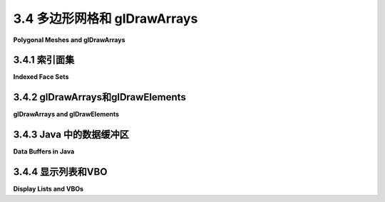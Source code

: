.. _c3.4:

3.4 多边形网格和 glDrawArrays
============================

**Polygonal Meshes and glDrawArrays**

.. tab:: 中文

    我们只用OpenGL绘制了非常简单的形状。在这一部分中，我们将探讨如何以OpenGL渲染为方便的方式来表示更复杂的形状，并介绍一种新的、更高效的绘制OpenGL基元的方法。

    OpenGL只能直接渲染点、线和多边形。（事实上，在现代OpenGL中，使用的唯一多边形是三角形。） **多面体** ，多边形的三维模拟，可以被精确地表示，因为多面体的面是多边形。另一方面，如果只有多边形可用，那么曲面，比如球面的表面，只能被近似。一个多面体可以被表示，或者一个曲面可以被近似，作为 **多边形网格** ，即一组沿其边连接的多边形。如果多边形很小，这个近似看起来就像是一个曲面。（我们将在[下一章节](../../c4/index.md)中看到，如何使用光照效果使多边形网格更像曲面，而不像多面体。）

    因此，我们的问题是如何表示一组多边形——通常是一组三角形。我们首先定义一种方便的方式来将这样的一组多边形表示为一个数据结构。

.. tab:: 英文

    We have drawn only very simple shapes with OpenGL. In this section, we look at how more complex shapes can be represented in a way that is convenient for rendering in OpenGL, and we introduce a new, more efficient way to draw OpenGL primitives.

    OpenGL can only directly render points, lines, and polygons. (In fact, in modern OpenGL, the only polygons that are used are triangles.) A **polyhedron**, the 3D analog of a polygon, can be represented exactly, since a polyhedron has faces that are polygons. On the other hand, if only polygons are available, then a curved surface, such as the surface of a sphere, can only be approximated. A polyhedron can be represented, or a curved surface can be approximated, as a **polygonal mesh**, that is, a set of polygons that are connected along their edges. If the polygons are small, the approximation can look like a curved surface. (We will see in the [next chapter](../c4/index.md) how lighting effects can be used to make a polygonal mesh look more like a curved surface and less like a polyhedron.)

    So, our problem is to represent a set of polygons—most often a set of triangles. We start by defining a convenient way to represent such a set as a data structure.

.. _c3.4.1:

3.4.1 索引面集
--------------------

**Indexed Face Sets**

.. tab:: 中文

    多边形网格中的多边形也被称为 "面"（如多面体的面），表示多边形网格的主要手段之一是 **索引面集** 或IFS。

    IFS 的数据包括出现在网格中的所有顶点的列表，给出每个顶点的坐标。然后，可以通过指定其索引或位置在列表中的整数来标识顶点。例如，考虑这个 "房子"，一个有10个顶点和9个面的多面体：

    ```text
    Vertex #0.  (2, -1, 2)
    Vertex #1.  (2, -1, -2)
    Vertex #2.  (2, 1, -2)
    Vertex #3.  (2, 1, 2)
    Vertex #4.  (1.5, 1.5, 0)
    Vertex #5.  (-1.5, 1.5, 0)
    Vertex #6.  (-2, -1, 2)
    Vertex #7.  (-2, 1, 2)
    Vertex #8.  (-2, 1, -2)
    Vertex #9.  (-2, -1, -2)
    ```

    顶点的顺序是完全任意的。目的只是为了让每个顶点能够通过一个整数进行标识。

    要描述网格的一个多边形面，我们只需列出其顶点，按照多边形周围的顺序。对于一个 IFS，我们可以通过给出其在列表中的索引来指定一个顶点。例如，我们可以说一个金字塔的三角形面之一是由顶点 #3、顶点 #2 和顶点 #4 组成的多边形。因此，我们可以通过给出每个面的顶点索引列表来完整地描述网格的数据。这是房子的面数据。请记住，括号中的数字是顶点列表中的索引：

    ```text
    Face #0:  (0, 1, 2, 3)
    Face #1:  (3, 2, 4)
    Face #2:  (7, 3, 4, 5)
    Face #3:  (2, 8, 5, 4)
    Face #4:  (5, 8, 7)
    Face #5:  (0, 3, 7, 6)
    Face #6:  (0, 6, 9, 1)
    Face #7:  (2, 1, 9, 8)
    Face #8:  (6, 7, 8, 9)
    ```

    同样，面被列出的顺序是任意的。对于一个面的顶点如何被列出，也有一定的自由度。你可以从任意顶点开始。一旦选择了一个起始顶点，就有两种可能的顺序，对应于你可以沿着多边形的周长以两种可能的方向前进。例如，以顶点 0 开始，列表中的第一个面可以被指定为 (0,1,2,3) 或 (0,3,2,1) 中的任何一个。然而，在这种情况下，第一种可能性是正确的，原因如下。一个三维空间中的多边形可以从两个方向观察；我们可以把它想象成有着两个面，朝向相反。事实证明，通常方便的做法是认为其中一个面是多边形的 "前面"，另一个是 "后面"。对于像房子这样的多面体，前面是朝向多面体外部的那一面。通常的规则是，当查看多边形的前面时，应以逆时针顺序列出多边形的顶点。当查看背面时，顶点将以顺时针顺序列出。这是OpenGL使用的默认规则。

    顶点和面数据的索引面集可以表示为一对二维数组。对于房子，在Java版本中，我们可以使用

    ```c
    double[][] vertexList =
            {  {2,-1,2}, {2,-1,-2}, {2,1,-2}, {2,1,2}, {1.5,1.5,0},
                {-1.5,1.5,0}, {-2,-1,2}, {-2,1,2}, {-2,1,-2}, {-2,-1,-2}  };
            
    int[][] faceList =
            {  {0,1,2,3}, {3,2,4}, {7,3,4,5}, {2,8,5,4}, {5,8,7},
                {0,3,7,6}, {0,6,9,1}, {2,1,9,8}, {6,7,8,9}  };
    ```

    在大多数情况下，IFS 还会有额外的数据。例如，如果我们想要给多面体的面着色，每个面用不同的颜色，那么我们可以添加另一个数组 *faceColors* 来保存颜色数据。*faceColors* 的每个元素将是一个包含三个取值范围为 0.0 到 1.0 的双精度值的数组，给出了一个面的 RGB 颜色分量。有了这个设置，我们可以使用以下代码使用Java和JOGL来绘制多面体：

    ```c
    for (int i = 0; i < faceList.length; i++) {
        gl2.glColor3dv( faceColors[i], 0 );  // 设置第i个面的颜色。
        gl2.glBegin(GL2.GL_TRIANGLE_FAN);
        for (int j = 0; j < faceList[i].length; j++) {
            int vertexNum = faceList[i][j];  // 面i的顶点j的索引。
            double[] vertexCoords = vertexList[vertexNum];  // 顶点本身。
            gl2.glVertex3dv( vertexCoords, 0

    ----

    有其他存储 IFS 数据的方法。例如，在 C 中，二维数组更加麻烦，我们可能会使用一维数组来存储数据。在这种情况下，我们将把所有的顶点坐标存储在一个单独的数组中。顶点数组的长度将是顶点数的三倍，顶点号为 N 的数据将从数组中的索引 3*N 开始。对于面列表，我们必须处理不是所有的面都有相同数量的顶点这一事实。一个常见的解决方案是在每个面的数据之后在数组中添加一个 -1。在 C 中，由于无法确定数组的长度，我们还需要变量来存储顶点数和面数。使用这种表示，房子的数据如下：

    ```c
    int vertexCount = 10;  // 顶点数。
    double vertexData[] =
            {  2,-1,2, 2,-1,-2, 2,1,-2, 2,1,2, 1.5,1.5,0,
                    -1.5,1.5,0, -2,-1,2, -2,1,2, -2,1,-2, -2,-1,-2  };

    int faceCount = 9;  // 面数。       
    int[][] faceData =
            {  0,1,2,3,-1, 3,2,4,-1, 7,3,4,5,-1, 2,8,5,4,-1, 5,8,7,-1,
                0,3,7,6,-1, 0,6,9,1,-1, 2,1,9,8,-1, 6,7,8,9,-1  };
    ```

    在添加了一个 faceColors 数组来保存面的颜色数据后，我们可以使用以下 C 代码来绘制房子：

    ```c
    int i,j;
    j = 0; // faceData 数组的索引
    for (i = 0; i < faceCount; i++) {
        glColor3dv( &faceColors[ i*3 ] );  // 设置第i个面的颜色。
        glBegin(GL_TRIANGLE_FAN);
        while ( faceData[j] != -1) { // 为第i个面生成顶点。
            int vertexNum = faceData[j]; // 在 vertexData 数组中的顶点编号。
            glVertex3dv( &vertexData[ vertexNum*3 ] );
            j++;
        }
        j++;  // 将 j 递增到结束此面数据的 -1 的位置。
        glEnd();
    }
    ```

    请注意使用了 C 的地址操作符 &。例如，&faceColors[i*3] 是 faceColors 数组中第 i*3 个元素的指针。这个元素是面编号为 i 的三个颜色分量值中的第一个。这与 C 中 glColor3dv 的参数类型匹配，因为参数是指针类型。

    ----

    我们可以很容易地绘制多面体的边而不是面，只需在绘制代码中使用 GL_LINE_LOOP 而不是 GL_TRIANGLE_FAN（并且可能省略颜色更改）。如果我们想要同时绘制面和边，就会遇到一个有趣的问题。这可能是一个很好的效果，但我们会在深度测试中遇到一个问题：沿着边缘的像素与面上的像素处于相同的深度。如 [3.1.4小节](./s1.md#314--深度测试) 所讨论的，深度测试无法很好地处理这种情况。然而，OpenGL 有一个解决方案：一个称为 "多边形偏移" 的特性。这个特性可以调整多边形在裁剪坐标中的深度，以避免两个对象的深度完全相同。要应用多边形偏移，您需要通过调用以下方法来设置偏移量的数量：

    ```c
    glPolygonOffset(1,1);
    ```

    第二个参数给出了偏移量的数量，单位由第一个参数确定。第一个参数的含义有些模糊；在所有情况下，值为 1 似乎都有效。您还需要在绘制面时启用 *GL_POLYGON_OFFSET_FILL* 功能。流程的大纲如下：

    ```c
    glPolygonOffset(1,1);
    glEnable( GL_POLYGON_OFFSET_FILL );
    .
    .   // 绘制面。
    .
    glDisable( GL_POLYGON_OFFSET_FILL );
    .
    .   // 绘制边。
    .
    ```

    有一个示例程序可以绘制房子和其他一些多面体。它使用的绘制代码与我们在这里看到的非常相似，包括多边形偏移。该程序还是使用相机和轨迹球 API 的示例，这个 API 在 [3.3.5小节](./s3.md#335-相机抽象) 中有所讨论，因此用户可以通过鼠标拖动多面体来旋转它。该程序具有菜单，允许用户打开和关闭边缘和面的渲染，以及一些其他选项。该程序的Java版本是 [jogl/IFSPolyhedronViewer.java](../../../en/source/jogl/IFSPolyhedronViewer.java)，C 版本是 [glut/ifs-polyhedron-viewer.c](../../../en/source/glut/ifs-polyhedron-viewer.c)。在 C 版本中，要访问菜单，请右键单击显示区域。多面体的数据是在 [jogl/Polyhedron.java](../../../en/source/jogl/Polyhedron.java) 和 [glut/polyhedron.c](../../../en/source/glut/polyhedron.c) 中创建的。以下是程序的实时演示版本供您尝试：

    <iframe src="../../../en/demos/c3/IFS-polyhedron-viewer.html" width="650" height="375"></iframe>

.. tab:: 英文

    The polygons in a polygonal mesh are also referred to as "faces" (as in the faces of a polyhedron), and one of the primary means for representing a polygonal mesh is as an **indexed face set**, or IFS.

    The data for an IFS includes a list of all the vertices that appear in the mesh, giving the coordinates of each vertex. A vertex can then be identified by an integer that specifies its index, or position, in the list. As an example, consider this "house," a polyhedron with 10 vertices and 9 faces:

    ![123](../../en/c3/houseIFS.png)

    The vertex list for this polyhedron has the form

    ```text
    Vertex #0.  (2, -1, 2)
    Vertex #1.  (2, -1, -2)
    Vertex #2.  (2, 1, -2)
    Vertex #3.  (2, 1, 2)
    Vertex #4.  (1.5, 1.5, 0)
    Vertex #5.  (-1.5, 1.5, 0)
    Vertex #6.  (-2, -1, 2)
    Vertex #7.  (-2, 1, 2)
    Vertex #8.  (-2, 1, -2)
    Vertex #9.  (-2, -1, -2)
    ```

    The order of the vertices is completely arbitrary. The purpose is simply to allow each vertex to be identified by an integer.

    To describe one of the polygonal faces of a mesh, we just have to list its vertices, in order going around the polygon. For an IFS, we can specify a vertex by giving its index in the list. For example, we can say that one of the triangular faces of the pyramid is the polygon formed by vertex #3, vertex #2, and vertex #4. So, we can complete our data for the mesh by giving a list of vertex indices for each face. Here is the face data for the house. Remember that the numbers in parentheses are indices into the vertex list:

    ```text
    Face #0:  (0, 1, 2, 3)
    Face #1:  (3, 2, 4)
    Face #2:  (7, 3, 4, 5)
    Face #3:  (2, 8, 5, 4)
    Face #4:  (5, 8, 7)
    Face #5:  (0, 3, 7, 6)
    Face #6:  (0, 6, 9, 1)
    Face #7:  (2, 1, 9, 8)
    Face #8:  (6, 7, 8, 9)
    ```

    Again, the order in which the faces are listed in arbitrary. There is also some freedom in how the vertices for a face are listed. You can start with any vertex. Once you've picked a starting vertex, there are two possible orderings, corresponding to the two possible directions in which you can go around the circumference of the polygon. For example, starting with vertex 0, the first face in the list could be specified either as (0,1,2,3) or as (0,3,2,1). However, the first possibility is the right one in this case, for the following reason. A polygon in 3D can be viewed from either side; we can think of it as having two faces, facing in opposite directions. It turns out that it is often convenient to consider one of those faces to be the "front face" of the polygon and one to be the "back face." For a polyhedron like the house, the front face is the one that faces the outside of the polyhedron. The usual rule is that the vertices of a polygon should be listed in counterclockwise order when looking at the front face of the polygon. When looking at the back face, the vertices will be listed in clockwise order. This is the default rule used by OpenGL.

    ![123](../../en/c3/houseIFS.png)

    The vertex and face data for an indexed face set can be represented as a pair of two-dimensional arrays. For the house, in a version for Java, we could use

    ```c
    double[][] vertexList =
            {  {2,-1,2}, {2,-1,-2}, {2,1,-2}, {2,1,2}, {1.5,1.5,0},
                {-1.5,1.5,0}, {-2,-1,2}, {-2,1,2}, {-2,1,-2}, {-2,-1,-2}  };
            
    int[][] faceList =
            {  {0,1,2,3}, {3,2,4}, {7,3,4,5}, {2,8,5,4}, {5,8,7},
                {0,3,7,6}, {0,6,9,1}, {2,1,9,8}, {6,7,8,9}  };
    ```

    In most cases, there will be additional data for the IFS. For example, if we want to color the faces of the polyhedron, with a different color for each face, then we could add another array, *faceColors*, to hold the color data. Each element of *faceColors* would be an array of three double values in the range 0.0 to 1.0, giving the RGB color components for one of the faces. With this setup, we could use the following code to draw the polyhedron, using Java and JOGL:

    ```c
    for (int i = 0; i < faceList.length; i++) {
        gl2.glColor3dv( faceColors[i], 0 );  // Set color for face number i.
        gl2.glBegin(GL2.GL_TRIANGLE_FAN);
        for (int j = 0; j < faceList[i].length; j++) {
            int vertexNum = faceList[i][j];  // Index for vertex j of face i.
            double[] vertexCoords = vertexList[vertexNum];  // The vertex itself.
            gl2.glVertex3dv( vertexCoords, 0 );
        }
        gl2.glEnd();
    }
    ```

    Note that every vertex index is used three or four times in the face data. With the IFS representation, a vertex is represented in the face list by a single integer. This representation uses less memory space than the alternative, which would be to write out the vertex in full each time it occurs in the face data. For the house example, the IFS representation uses 64 numbers to represent the vertices and faces of the polygonal mesh, as opposed to 102 numbers for the alternative representation.

    Indexed face sets have another advantage. Suppose that we want to modify the shape of the polygon mesh by moving its vertices. We might do this in each frame of an animation, as a way of "morphing" the shape from one form to another. Since only the positions of the vertices are changing, and not the way that they are connected together, it will only be necessary to update the 30 numbers in the vertex list. The values in the face list will remain unchanged.

    ----

    There are other ways to store the data for an IFS. In C, for example, where two-dimensional arrays are more problematic, we might use one dimensional arrays for the data. In that case, we would store all the vertex coordinates in a single array. The length of the vertex array would be three times the number of vertices, and the data for vertex number N will begin at index 3*N in the array. For the face list, we have to deal with the fact that not all faces have the same number of vertices. A common solution is to add a -1 to the array after the data for each face. In C, where it is not possible to determine the length of an array, we also need variables to store the number of vertices and the number of faces. Using this representation, the data for the house becomes:

    ```c
    int vertexCount = 10;  // Number of vertices.
    double vertexData[] =
            {  2,-1,2, 2,-1,-2, 2,1,-2, 2,1,2, 1.5,1.5,0,
                    -1.5,1.5,0, -2,-1,2, -2,1,2, -2,1,-2, -2,-1,-2  };

    int faceCount = 9;  // Number of faces.       
    int[][] faceData =
            {  0,1,2,3,-1, 3,2,4,-1, 7,3,4,5,-1, 2,8,5,4,-1, 5,8,7,-1,
                0,3,7,6,-1, 0,6,9,1,-1, 2,1,9,8,-1, 6,7,8,9,-1  };
    ```

    After adding a faceColors array to hold color data for the faces, we can use the following C code to draw the house:

    ```c
    int i,j;
    j = 0; // index into the faceData array
    for (i = 0; i < faceCount; i++) {
        glColor3dv( &faceColors[ i*3 ] );  // Color for face number i.
        glBegin(GL_TRIANGLE_FAN);
        while ( faceData[j] != -1) { // Generate vertices for face number i.
            int vertexNum = faceData[j]; // Vertex number in vertexData array.
            glVertex3dv( &vertexData[ vertexNum*3 ] );
            j++;
        }
        j++;  // increment j past the -1 that ended the data for this face.
        glEnd();
    }
    ```

    Note the use of the C address operator, &. For example, &faceColors[i*3] is a pointer to element number i*3 in the faceColors array. That element is the first of the three color component values for face number i. This matches the parameter type for glColor3dv in C, since the parameter is a pointer type.

    ----

    We could easily draw the edges of the polyhedron instead of the faces simply by using GL_LINE_LOOP instead of GL_TRIANGLE_FAN in the drawing code (and probably leaving out the color changes). An interesting issue comes up if we want to draw both the faces and the edges. This can be a nice effect, but we run into a problem with the depth test: Pixels along the edges lie at the same depth as pixels on the faces. As discussed in [Subsection 3.1.4](./s1.md#314--深度测试), the depth test cannot handle this situation well. However, OpenGL has a solution: a feature called "polygon offset." This feature can adjust the depth, in clip coordinates, of a polygon, in order to avoid having two objects exactly at the same depth. To apply polygon offset, you need to set the amount of offset by calling

    ```c
    glPolygonOffset(1,1);
    ```

    The second parameter gives the amount of offset, in units determined by the first parameter. The meaning of the first parameter is somewhat obscure; a value of 1 seems to work in all cases. You also have to enable the *GL_POLYGON_OFFSET_FILL* feature while drawing the faces. An outline for the procedure is

    ```c
    glPolygonOffset(1,1);
    glEnable( GL_POLYGON_OFFSET_FILL );
    .
    .   // Draw the faces.
    .
    glDisable( GL_POLYGON_OFFSET_FILL );
    .
    .   // Draw the edges.
    .
    ```

    There is a sample program that can draw the house and a number of other polyhedra. It uses drawing code very similar to what we have looked at here, including polygon offset. The program is also an example of using the camera and trackball API that was discussed in [Subsection 3.3.5](./s3.md#335-相机抽象), so that the user can rotate a polyhedron by dragging it with the mouse. The program has menus that allow the user to turn rendering of edges and faces on and off, plus some other options. The Java version of the program is [jogl/IFSPolyhedronViewer.java](../../../en/source/jogl/IFSPolyhedronViewer.java), and the C version is [glut/ifs-polyhedron-viewer.c](../../../en/source/glut/ifs-polyhedron-viewer.c). To get at the menu in the C version, right-click on the display. The data for the polyhedra are created in [jogl/Polyhedron.java](../../../en/source/jogl/Polyhedron.java) and [glut/polyhedron.c](../../../en/source/glut/polyhedron.c). And here is a live demo version of the program for you to try:

    <iframe src="../../../en/demos/c3/IFS-polyhedron-viewer.html" width="650" height="375"></iframe>

.. _c3.4.2:

3.4.2 glDrawArrays和glDrawElements
------------------------------------

**glDrawArrays and glDrawElements**

.. tab:: 中文

    到目前为止，我们所见到的所有 OpenGL 命令都是原始 OpenGL 1.0 的一部分。OpenGL 1.1 添加了一些功能以提高性能。关于原始 OpenGL 的一个抱怨是绘制基元所需的函数调用太多，使用诸如 *glBegin/glEnd* 与 *glVertex2d* 和 *glColor3fv* 这样的函数来绘制基元。为了解决这个问题，OpenGL 1.1 引入了函数 glDrawArrays 和 glDrawElements。这些函数在现代 OpenGL 中仍在使用，包括 WebGL。我们首先来看看 glDrawArrays。C 版本和 Java 版本的 API 之间存在一些差异。我们先考虑 C 版本，接下来会处理 Java 版本所需的更改。

    使用 glDrawArrays，绘制一个基元所需的所有数据，包括顶点坐标、颜色和其他顶点属性，可以打包到数组中。一旦完成，就可以通过单个调用 glDrawArrays 来绘制基元。请记住，一个基元，比如 *GL_LINE_LOOP* 或 *GL_TRIANGLES*，可能包含大量顶点，因此减少函数调用的数量是相当可观的。

    要使用 glDrawArrays，必须将一个基元的所有顶点坐标存储在一个单一的一维数组中。您可以使用 int、float 或 double 数组，并且每个顶点可以有 2、3 或 4 个坐标。数组中的数据与您会将其作为参数传递给诸如 glVertex3f 的函数的相同数字相同。您需要调用以下方法告诉 OpenGL 在哪里找到数据：

    ```c
    void glVertexPointer(int size, int type, int stride, void* array)
    ```

    *size* 参数是每个顶点的坐标数。（您必须为每个顶点提供相同数量的坐标。）类型是一个常数，告诉数组中每个数字的数据类型。可能的值有 GL_FLOAT、GL_INT 和 GL_DOUBLE。这里提供的常数必须与数组中数字的数据类型相匹配。stride 通常是 0，意味着数据值存储在数组中连续的位置；如果情况不是这样，则 *stride* 给出了一个顶点的数据与下一个顶点的数据之间的距离（以 **字节** 为单位）。（这样可以让您在同一个数组中存储顶点坐标以及其他数据。）最后一个参数是包含数据的数组。它被列为类型为 "void*" 的数据，这是一个指向任何类型数据的指针的 C 数据类型。（回想一下，C 中的数组变量是指针的一种，因此您可以将数组变量作为第四个参数直接传递。）例如，假设我们想在 xy 平面上绘制一个正方形。我们可以这样设置顶点数组：

    ```c
    float coords[8] = { -0.5,-0.5, 0.5,-0.5, 0.5,0.5, -0.5,0.5 };

    glVertexPointer( 2, GL_FLOAT, 0, coords );
    ```

    除了设置顶点坐标的位置之外，您还需要通过调用以下方法启用数组的使用：

    ```c
    glEnableClientState(GL_VERTEX_ARRAY);
    ```

    除非启用了该状态，否则 OpenGL 将忽略顶点指针。您可以使用 glDisableClientState 来禁用顶点数组的使用。最后，为了实际绘制基元，您将调用以下函数：

    ```c
    void glDrawArrays( int primitiveType, int firstVertex, int vertexCount)
    ```

    此函数调用对应于一次 *glBegin/glEnd* 的使用。*primitiveType* 告诉正在绘制的是哪种基元类型，例如 *GL_QUADS* 或 *GL_TRIANGLE_STRIP*。可以使用与 glBegin 相同的十种基元类型之一。firstVertex 参数是要用于绘制基元的第一个顶点的编号。注意，位置以顶点编号表示；相应的数组索引将是顶点编号乘以每个顶点的坐标数，这是在调用 glVertexPointer 时设置的。vertexCount 参数是要使用的顶点数，就像调用 glVertex* 一样。通常，firstVertex 将为零，vertexCount 将为数组中顶点的总数。我们示例中绘制正方形的命令如下：

    ```c
    glDrawArrays( GL_TRIANGLE_FAN, 0, 4 );
    ```

    通常，除了顶点坐标之外，每个顶点可能还有其他数据关联。例如，您可能想为每个顶点指定不同的颜色。顶点的颜色可以放入另一个数组中。您必须通过调用以下方法指定数据的位置：

    ```c
    void glColorPointer(int size, int type, int stride, void* array)
    ```

    它的工作原理与 *gVertexPointer* 相同。您需要通过调用以下方法启用颜色数组：

    ```c
    glEnableClientState(GL_COLOR_ARRAY);
    ```

    使用此设置，当您调用 glDrawArrays 时，OpenGL 将从颜色数组中同时获取每个顶点的颜色和顶点坐标。稍后，我们将遇到除坐标和颜色之外的其他类型的顶点数据，处理方式基本相同。

    让我们将这些内容整合起来，以绘制标准的 OpenGL 红/绿/蓝三角形，我们在 [3.1.2小节](./s1.md#312--opengl颜色) 中使用 *glBegin/glEnd* 绘制过。由于三角形的顶点具有不同的颜色，我们将使用一个颜色数组以及顶点数组。

    ```c
    float coords[6] = { -0.9,-0.9,  0.9,-0.9,  0,0.7 }; // 每个顶点两个坐标。
    float colors[9] = { 1,0,0,  0,1,0,  1,0,0 };  // 每个顶点三个 RGB 值。

    glVertexPointer( 2, GL_FLOAT, 0, coords );  // 设置数据类型和位置。
    glColorPointer( 3, GL_FLOAT, 0, colors );

    glEnableClientState( GL_VERTEX_ARRAY );  // 启用数组使用。
    glEnableClientState( GL_COLOR_ARRAY );

    glDrawArrays( GL_TRIANGLES, 0, 3 ); // 使用 3 个顶点，从顶点 0 开始。
    ```

    实际上，并不是所有的代码都必须位于同一个位置。实际进行绘制的函数 *glDrawArrays* 必须位于绘制图像的显示例程中。其余的部分可以放在显示例程中，但也可以在初始化例程中完成，例如。

    ----

    函数 glDrawElements 类似于 *glDrawArrays*，但设计用于与索引面集类似的格式的数据。使用 *glDrawArrays*，OpenGL 按顺序从启用的数组中提取数据，先是顶点 0，然后是顶点 1，然后是顶点 2，依此类推。而使用 glDrawElements，您提供了一个顶点编号列表。OpenGL 将遍历顶点编号列表，从数组中获取指定顶点的数据。与索引面集一样，这样做的优点在于可以多次重用同一顶点。

    要使用 glDrawElements 绘制一个基元，您需要一个数组来存储顶点编号。数组中的数字可以是 8、16 或 32 位整数。（它们应该是无符号整数，但常规正整数的数组也可以工作。）您还需要数组来存储顶点坐标和其他顶点数据，并且必须以与 *glDrawArrays* 相同的方式启用这些数组，使用诸如 *glVertexArray* 和 *glEnableClientState* 之类的函数。要实际绘制基元，调用以下函数：

    ```c
    void glDrawElements( int primitiveType, vertexCount, dataType, void *array)
    ```

    这里，*primitiveType* 是十种基元类型之一，如 *GL_LINES*，*vertexCount* 是要绘制的顶点数，*dataType* 指定数组中的数据类型，array 是保存顶点编号列表的数组。*dataType* 必须作为常量 *GL_UNSIGNED_BYTE*、*GL_UNSIGNED_SHORT* 或 *GL_UNSIGNED_INT* 之一给出，以分别指定 8、16 或 32 位整数。

    例如，我们可以绘制一个立方体。我们可以将立方体的所有六个面作为一个 *GL_QUADS* 类型的基元绘制。我们需要将顶点坐标存储在一个数组中，并将面的顶点编号存储在另一个数组中。我还将使用一个颜色数组来存储顶点颜色。顶点颜色将被插值到面上的像素上，就像红/绿/蓝三角形一样。以下代码可以用来绘制立方体。再次说明，这些代码不一定要在程序的同一部分：

    ```c
    float vertexCoords[24] = {  // 立方体顶点的坐标。
            1,1,1,   1,1,-1,   1,-1,-1,   1,-1,1,
            -1,1,1,  -1,1,-1,  -1,-1,-1,  -1,-1,1  };
            
    float vertexColors[24] = {  // 每个顶点的 RGB 颜色值
            1,1,1,   1,0,0,   1,1,0,   0,1,0,
            0,0,1,   1,0,1,   0,0,0,   0,1,1  };
            
    int elementArray[24] = {  // 六个面的顶点编号。
            0,1,2,3, 0,3,7,4, 0,4,5,1,
            6,2,1,5, 6,5,4,7, 6,7,3,2  };
            
    glVertexPointer( 3, GL_FLOAT, 0, vertexCoords );
    glColorPointer( 3, GL_FLOAT, 0, vertexColors );

    glEnableClientState( GL_VERTEX_ARRAY );
    glEnableClientState( GL_COLOR_ARRAY );

    glDrawElements( GL_QUADS, 24, GL_UNSIGNED_INT, elementArray );
    ```

    请注意，第二个参数是顶点的数量，而不是四边形的数量。

    示例程序 [glut/cubes-with-vertex-arrays.c](../../../en/source/glut/cubes-with-vertex-arrays.c) 使用此代码绘制了一个立方体。它使用 glDrawArrays 绘制了第二个立方体。Java 版本是 [jogl/CubesWithVertexArrays.java](../../../en/source/jogl/CubesWithVertexArrays.java)，但您需要在理解之前阅读下一小节。还有一个 JavaScript 版本，[glsim/cubes-with-vertex-arrays.html](../../../en/source/glsim/cubes-with-vertex-arrays.html)。

.. tab:: 英文

    All of the OpenGL commands that we have seen so far were part of the original OpenGL 1.0. OpenGL 1.1 added some features to increase performance. One complaint about the original OpenGL was the large number of function calls needed to draw a primitive using functions such as *glVertex2d* and *glColor3fv* with *glBegin/glEnd*. To address this issue, OpenGL 1.1 introduced the functions glDrawArrays and glDrawElements. These functions are still used in modern OpenGL, including WebGL. We will look at glDrawArrays first. There are some differences between the C and the Java versions of the API. We consider the C version first and will deal with the changes necessary for the Java version in the next subsection.

    When using glDrawArrays, all of the data that is needed to draw a primitive, including vertex coordinates, colors, and other vertex attributes, can be packed into arrays. Once that is done, the primitive can be drawn with a single call to glDrawArrays. Recall that a primitive such as a *GL_LINE_LOOP* or a *GL_TRIANGLES* can include a large number of vertices, so that the reduction in the number of function calls can be substantial.

    To use glDrawArrays, you must store all of the vertex coordinates for a primitive in a single one-dimensional array. You can use an array of int, float, or double, and you can have 2, 3, or 4 coordinates for each vertex. The data in the array are the same numbers that you would pass as parameters to a function such as glVertex3f, in the same order. You need to tell OpenGL where to find the data by calling

    ```c
    void glVertexPointer(int size, int type, int stride, void* array)
    ```

    The *size* parameter is the number of coordinates per vertex. (You have to provide the same number of coordinates for each vertex.) The type is a constant that tells the data type of each of the numbers in the array. The possible values are GL_FLOAT, GL_INT, and GL_DOUBLE. The constant that you provide here must match the data type of the numbers in the array. The stride is usually 0, meaning that the data values are stored in consecutive locations in the array; if that is not the case, then *stride* gives the distance **in bytes** between the location of the data for one vertex and location for the next vertex. (This would allow you to store other data, along with the vertex coordinates, in the same array.) The final parameter is the array that contains the data. It is listed as being of type "void*", which is a C data type for a pointer that can point to any type of data. (Recall that an array variable in C is a kind of pointer, so you can just pass an array variable as the fourth parameter.) For example, suppose that we want to draw a square in the xy-plane. We can set up the vertex array with

    ```c
    float coords[8] = { -0.5,-0.5, 0.5,-0.5, 0.5,0.5, -0.5,0.5 };

    glVertexPointer( 2, GL_FLOAT, 0, coords );
    ```

    In addition to setting the location of the vertex coordinates, you have to enable use of the array by calling

    ```c
    glEnableClientState(GL_VERTEX_ARRAY);
    ```

    OpenGL ignores the vertex pointer except when this state is enabled. You can use glDisableClientState to disable use of the vertex array. Finally, in order to actually draw the primitive, you would call the function

    ```c
    void glDrawArrays( int primitiveType, int firstVertex, int vertexCount)
    ```

    This function call corresponds to one use of *glBegin/glEnd*. The *primitiveType* tells which primitive type is being drawn, such as *GL_QUADS* or *GL_TRIANGLE_STRIP*. The same ten primitive types that can be used with glBegin can be used here. The parameter firstVertex is the number of the first vertex that is to be used for drawing the primitive. Note that the position is given in terms of vertex number; the corresponding array index would be the vertex number times the number of coordinates per vertex, which was set in the call to glVertexPointer. The vertexCount parameter is the number of vertices to be used, just as if glVertex* were called vertexCount times. Often, firstVertex will be zero, and vertexCount will be the total number of vertices in the array. The command for drawing the square in our example would be

    ```c
    glDrawArrays( GL_TRIANGLE_FAN, 0, 4 );
    ```

    Often there is other data associated with each vertex in addition to the vertex coordinates. For example, you might want to specify a different color for each vertex. The colors for the vertices can be put into another array. You have to specify the location of the data by calling

    ```c
    void glColorPointer(int size, int type, int stride, void* array)
    ```

    which works just like *gVertexPointer*. And you need to enable the color array by calling

    ```c
    glEnableClientState(GL_COLOR_ARRAY);
    ```

    With this setup, when you call glDrawArrays, OpenGL will pull a color from the color array for each vertex at the same time that it pulls the vertex coordinates from the vertex array. Later, we will encounter other kinds of vertex data besides coordinates and color that can be dealt with in much the same way.

    Let's put this together to draw the standard OpenGL red/green/blue triangle, which we drew using *glBegin/glEnd* in [Subsection 3.1.2](./s1.md#312--opengl颜色). Since the vertices of the triangle have different colors, we will use a color array in addition to the vertex array.

    ```c
    float coords[6] = { -0.9,-0.9,  0.9,-0.9,  0,0.7 }; // two coords per vertex.
    float colors[9] = { 1,0,0,  0,1,0,  1,0,0 };  // three RGB values per vertex.

    glVertexPointer( 2, GL_FLOAT, 0, coords );  // Set data type and location.
    glColorPointer( 3, GL_FLOAT, 0, colors );

    glEnableClientState( GL_VERTEX_ARRAY );  // Enable use of arrays.
    glEnableClientState( GL_COLOR_ARRAY );

    glDrawArrays( GL_TRIANGLES, 0, 3 ); // Use 3 vertices, starting with vertex 0.
    ```

    In practice, not all of this code has to be in the same place. The function that does the actual drawing, *glDrawArrays*, must be in the display routine that draws the image. The rest could be in the display routine, but could also be done, for example, in an initialization routine.

    ----

    The function glDrawElements is similar to *glDrawArrays*, but it is designed for use with data in a format similar to an indexed face set. With *glDrawArrays*, OpenGL pulls data from the enabled arrays in order, vertex 0, then vertex 1, then vertex 2, and so on. With glDrawElements, you provide a list of vertex numbers. OpenGL will go through the list of vertex numbers, pulling data for the specified vertices from the arrays. The advantage of this comes, as with indexed face sets, from the fact that the same vertex can be reused several times.

    To use glDrawElements to draw a primitive, you need an array to store the vertex numbers. The numbers in the array can be 8, 16, or 32 bit integers. (They are supposed to be unsigned integers, but arrays of regular positive integers will also work.) You also need arrays to store the vertex coordinates and other vertex data, and you must enable those arrays in the same way as for *glDrawArrays*, using functions such as *glVertexArray* and *glEnableClientState*. To actually draw the primitive, call the function

    ```c
    void glDrawElements( int primitiveType, vertexCount, dataType, void *array)
    ```

    Here, *primitiveType* is one of the ten primitive types such as *GL_LINES*, *vertexCount* is the number of vertices to be drawn, *dataType* specifies the type of data in the array, and array is the array that holds the list of vertex numbers. The *dataType* must be given as one of the constants *GL_UNSIGNED_BYTE*, *GL_UNSIGNED_SHORT*, or *GL_UNSIGNED_INT* to specify 8, 16, or 32 bit integers respectively.

    As an example, we can draw a cube. We can draw all six faces of the cube as one primitive of type *GL_QUADS*. We need the vertex coordinates in one array and the vertex numbers for the faces in another array. I will also use a color array for vertex colors. The vertex colors will be interpolated to pixels on the faces, just like the red/green/blue triangle. Here is code that could be used to draw the cube. Again, all this would not necessarily be in the same part of a program:

    ```c
    float vertexCoords[24] = {  // Coordinates for the vertices of a cube.
            1,1,1,   1,1,-1,   1,-1,-1,   1,-1,1,
            -1,1,1,  -1,1,-1,  -1,-1,-1,  -1,-1,1  };
            
    float vertexColors[24] = {  // An RGB color value for each vertex
            1,1,1,   1,0,0,   1,1,0,   0,1,0,
            0,0,1,   1,0,1,   0,0,0,   0,1,1  };
            
    int elementArray[24] = {  // Vertex numbers for the six faces.
            0,1,2,3, 0,3,7,4, 0,4,5,1,
            6,2,1,5, 6,5,4,7, 6,7,3,2  };
            
    glVertexPointer( 3, GL_FLOAT, 0, vertexCoords );
    glColorPointer( 3, GL_FLOAT, 0, vertexColors );

    glEnableClientState( GL_VERTEX_ARRAY );
    glEnableClientState( GL_COLOR_ARRAY );

    glDrawElements( GL_QUADS, 24, GL_UNSIGNED_INT, elementArray );
    ```

    Note that the second parameter is the number of vertices, not the number of quads.

    The sample program [glut/cubes-with-vertex-arrays.c](../../../en/source/glut/cubes-with-vertex-arrays.c) uses this code to draw a cube. It draws a second cube using glDrawArrays. The Java version is [jogl/CubesWithVertexArrays.java](../../../en/source/jogl/CubesWithVertexArrays.java), but you need to read the next subsection before you can understand it. There is also a JavaScript version, [glsim/cubes-with-vertex-arrays.html](../../../en/source/glsim/cubes-with-vertex-arrays.html).

.. _c3.4.3:

3.4.3 Java 中的数据缓冲区
---------------------------

**Data Buffers in Java**

.. tab:: 中文

    普通的 Java 数组不适合与 *glDrawElements* 和 *glDrawArrays* 一起使用，部分原因是它们存储数据的格式，部分原因是在 Java 数组与图形处理单元之间传输数据的低效性。这些问题通过使用 **直接 NIO 缓冲区** 来解决。这里的术语 "nio" 指的是包 java.nio，其中包含了用于输入/输出的类。在这种情况下，"缓冲区" 是 **java.nio.Buffer** 类或其子类之一（如 **FloatBuffer** 或 **IntBuffer**）的对象。最后，"直接" 意味着缓冲区被优化，以便在内存和 GPU 等其他设备之间直接传输数据。与数组类似，nio 缓冲区是相同类型的元素的编号序列。例如，**FloatBuffer** 包含类型为 float 的值的编号序列。除了 **boolean** 之外，Java 的所有原始数据类型都有 **Buffer** 的子类。

    在 JOGL 中，nio 缓冲区在多个使用数组的地方使用，就像在 C API 中使用数组一样。例如，JOGL 中的 **GL2** 类有以下 *glVertexPointer* 方法：

    ```java
    public void glVertexPointer(int size, int type, int stride, Buffer buffer)
    ```

    除了最后一个参数与 C 版本不同。缓冲区可以是 **FloatBuffer**、 **IntBuffer** 或 **DoubleBuffer** 类型。缓冲区的类型必须与方法中的 *type* 参数匹配。例如 *glColorPointer* 等函数工作方式相同，*glDrawElements* 采用以下形式

    ```java
    public void glDrawElements( int primitiveType, vertexCount, 
                                            dataType, Buffer buffer)
    ```

    其中缓冲区可以是 **IntBuffer** 、 **ShortBuffer** 或 **ByteBuffer** 类型，以匹配 *dataType* *UNSIGNED_INT*、*UNSIGNED_SHORT* 或 *UNSIGNED_BYTE*。

    类 **com.jogamp.common.nio.Buffers** 包含用于处理直接 nio 缓冲区的静态实用方法。最容易使用的方法是从 Java 数组创建缓冲区。例如，方法 Buffers.newDirectFloatBuffer(array) 将一个浮点数组作为其参数，并创建与数组长度相同且包含与数组相同数据的 **FloatBuffer**。这些方法用于在示例程序 [jogl/CubesWithVertexArrays.java](../../../en/source/jogl/CubesWithVertexArrays.java) 中创建缓冲区。例如，

    ```java
    float[] vertexCoords = {  // 立方体顶点的坐标。
                1,1,1,   1,1,-1,   1,-1,-1,   1,-1,1,
                -1,1,1,  -1,1,-1,  -1,-1,-1,  -1,-1,1  };
                
    int[] elementArray = {  // 六个面的顶点编号。
                0,1,2,3, 0,3,7,4, 0,4,5,1,
                6,2,1,5, 6,5,4,7, 6,7,3,2  };

    // 用于 glVertexPointer 和 glDrawElements 的缓冲区：            
    FloatBuffer vertexCoordBuffer = Buffers.newDirectFloatBuffer(vertexCoords);
    IntBuffer elementBuffer = Buffers.newDirectIntBuffer(elementArray);
    ```

    然后，在绘制立方体时可以使用这些缓冲区：

    ```java
    gl2.glVertexPointer( 3, GL2.GL_FLOAT, 0, vertexCoordBuffer );

    gl2.glDrawElements( GL2.GL_QUADS, 24, GL2.GL_UNSIGNED_INT, elementBuffer );
    ```

    还有像 *Buffers.newDirectFloatBuffer(n)* 这样的方法，它创建长度为 n 的 **FloatBuffer**。请记住，nio **Buffer**，就像数组一样，只是给定类型的元素的线性序列。实际上，就像对数组一样，可以通过其在序列中的索引或位置引用缓冲区中的项。假设 *buffer* 是类型为 **FloatBuffer** 的变量，i 是 **int**，x 是 **float**。那么

    ```java
    buffer.put(i,x);
    ```

    将 x 的值复制到缓冲区中编号为 i 的位置。类似地，*buffer.get(i)* 可以用于检索缓冲区中索引为 i 的值。这些方法使得可以以与数组类似的方式使用缓冲区。

.. tab:: 英文

    Ordinary Java arrays are not suitable for use with *glDrawElements* and *glDrawArrays*, partly because of the format in which data is stored in them and partly because of inefficiency in transfer of data between Java arrays and the Graphics Processing Unit. These problems are solved by using **direct nio buffers**. The term "nio" here refers to the package java.nio, which contains classes for input/output. A "buffer" in this case is an object of the class **java.nio.Buffer** or one of its subclasses, such as **FloatBuffer** or **IntBuffer**. Finally, "direct" means that the buffer is optimized for direct transfer of data between memory and other devices such as the GPU. Like an array, an nio buffer is a numbered sequence of elements, all of the same type. A **FloatBuffer**, for example, contains a numbered sequence of values of type float. There are subclasses of **Buffer** for all of Java's primitive data types except **boolean**.

    Nio buffers are used in JOGL in several places where arrays are used in the C API. For example, JOGL has the following *glVertexPointer* method in the **GL2** class:

    ```c
    public void glVertexPointer(int size, int type, int stride, Buffer buffer)
    ```

    Only the last parameter differs from the C version. The buffer can be of type **FloatBuffer**, **IntBuffer**, or **DoubleBuffer**. The type of buffer must match the *type* parameter in the method. Functions such as *glColorPointer* work the same way, and *glDrawElements* takes the form

    ```c
    public void glDrawElements( int primitiveType, vertexCount, 
                                            dataType, Buffer buffer)
    ```

    where the buffer can be of type **IntBuffer**, **ShortBuffer**, or **ByteBuffer** to match the *dataType* *UNSIGNED_INT*, *UNSIGNED_SHORT*, or *UNSIGNED_BYTE*.

    The class **com.jogamp.common.nio.Buffers** contains static utility methods for working with direct nio buffers. The easiest to use are methods that create a buffer from a Java array. For example, the method Buffers.newDirectFloatBuffer(array) takes a float array as its parameter and creates a **FloatBuffer** of the same length and containing the same data as the array. These methods are used to create the buffers in the sample program [jogl/CubesWithVertexArrays.java](../../../en/source/jogl/CubesWithVertexArrays.java). For example,

    ```c
    float[] vertexCoords = {  // Coordinates for the vertices of a cube.
                1,1,1,   1,1,-1,   1,-1,-1,   1,-1,1,
                -1,1,1,  -1,1,-1,  -1,-1,-1,  -1,-1,1  };
                
    int[] elementArray = {  // Vertex numbers for the six faces.
                0,1,2,3, 0,3,7,4, 0,4,5,1,
                6,2,1,5, 6,5,4,7, 6,7,3,2  };

    // Buffers for use with glVertexPointer and glDrawElements:            
    FloatBuffer vertexCoordBuffer = Buffers.newDirectFloatBuffer(vertexCoords);
    IntBuffer elementBuffer = Buffers.newDirectIntBuffer(elementArray);
    ```

    The buffers can then be used when drawing the cube:

    ```c
    gl2.glVertexPointer( 3, GL2.GL_FLOAT, 0, vertexCoordBuffer );

    gl2.glDrawElements( GL2.GL_QUADS, 24, GL2.GL_UNSIGNED_INT, elementBuffer );
    ```

    There are also methods such as *Buffers.newDirectFloatBuffer(n)*, which creates a **FloatBuffer** of length n. Remember that an nio **Buffer**, like an array, is simply a linear sequence of elements of a given type. In fact, just as for an array, it is possible to refer to items in a buffer by their index or position in that sequence. Suppose that *buffer* is a variable of type **FloatBuffer**, i is an **int** and x is a **float**. Then

    ```c
    buffer.put(i,x);
    ```

    copies the value of x into position number i in the buffer. Similarly, *buffer.get(i)* can be used to retrieve the value at index i in the buffer. These methods make it possible to work with buffers in much the same way that you can work with arrays.

.. _c3.4.4:

3.4.4 显示列表和VBO
--------------------

**Display Lists and VBOs**

.. tab:: 中文

    到目前为止，我们考虑的所有 OpenGL 绘图命令在同一对象被绘制多次时存在一个不幸的效率问题：每次绘制对象时，绘图命令和数据都必须传输到 GPU。应该可以将信息存储在 GPU 上，以便可以重复使用而无需重新传输。我们将讨论两种实现这一目标的技术： **显示列表** 和 **顶点缓冲对象** （VBO）。显示列表是原始的 OpenGL 1.0 的一部分，但它们不是现代 OpenGL API 的一部分。VBO 在 OpenGL 1.5 中引入，并且在现代 OpenGL 中仍然很重要；我们在这里只会简要讨论它们，并且在介绍 WebGL 时会更详细地考虑它们。

    当同一序列的 OpenGL 命令将被多次使用时，显示列表是很有用的。显示列表是一系列图形命令及其使用的数据。显示列表可以存储在 GPU 上。显示列表的内容只需要一次传输到 GPU。一旦创建了列表，就可以 "调用" 它。关键点在于，调用列表只需要一个 OpenGL 命令。虽然相同的命令列表仍然必须被执行，但只需从 CPU 传输一个命令到图形卡，然后可以利用硬件加速的全部性能以尽可能高的速度执行命令。

    请注意，调用显示列表两次可能会产生两种不同的效果，因为效果可能取决于调用显示列表时的 OpenGL 状态。例如，生成球体几何体的显示列表可以在不同位置绘制球体，只要每次调用列表时都应用不同的建模变换。该列表还可以产生不同颜色的球体，只要在调用列表之间更改绘制颜色即可。

    如果要使用显示列表，首先必须请求一个整数，用于将该列表标识给 GPU。这可以通过命令来完成，例如

    ```c
    listID = glGenLists(1);
    ```

    返回值是一个 int，它将是列表的标识符。glGenLists 的参数也是一个 int，通常为 1。（实际上，您可以一次请求多个列表 ID；该参数告诉您要请求多少个。列表 ID 将是连续的整数，因此如果 listA 是 glGenLists(3) 的返回值，则三个列表的标识符将是 listA、listA + 1 和 listA + 2。）

    一旦以这种方式分配了一个列表，就可以将命令存储到其中。如果 listID 是列表的 ID，您可以使用以下形式的代码执行此操作：

    ```c
    glNewList(listID, GL_COMPILE);
    ...  // 要存储在列表中的 OpenGL 命令。
    glEndList();
    ```

    参数 *GL_COMPILE* 表示您只想将命令存储到列表中，而不执行它们。如果使用替代参数 *GL_COMPILE_AND_EXECUTE*，那么命令将立即执行并存储在列表中以供以后重用。

    创建了这样的显示列表后，可以使用以下命令调用列表：

    ```c
    glCallList(listID);
    ```

    此命令的效果是告诉 GPU 执行它已经存储的列表。可以通过调用以下命令告诉显卡不再需要列表：

    ```c
    gl.glDeleteLists(listID, 1);
    ```

    此方法调用中的第二个参数起到与 glGenLists 中的参数相同的作用；也就是说，它允许删除几个连续编号的列表。当您使用完列表后删除列表可以使 GPU 重新使用该列表使用的内存。

    ----

    顶点缓冲对象采用了一种不同的重用信息的方法。它们只存储数据，而不是命令。VBO 类似于数组。事实上，它本质上就是一个数组，可以存储在 GPU 上以便于有效地重用。有 OpenGL 命令用于创建和删除 VBO，并将数据从 CPU 一侧的数组传输到 GPU 上的 VBO。您可以配置 `glDrawArrays()` 和 `glDrawElements()` 来从 VBO 而不是从普通数组（在 C 中）或 nio 缓冲区（在 JOGL 中）中获取数据。这意味着您可以将数据一次性发送到 GPU，然后任意次数地使用它。

    我不会在这里讨论如何使用 VBO，因为它不是 OpenGL 1.1 的一部分。然而，有一个示例程序可以让您比较不同的渲染复杂图像的技术。该程序的 C 版本是 [glut/color-cube-of-spheres.c](../../../en/source/glut/color-cube-of-spheres.c)，Java 版本是 [jogl/ColorCubeOfSpheres.java](../../../en/source/jogl/ColorCubeOfSpheres.java)。该程序绘制了 1331 个球，排列成一个 11x11x11 的立方体。球体的颜色不同，其中沿一个轴的颜色中有红色的数量变化，沿第二个轴的颜色中有绿色的数量变化，沿第三个轴的颜色中有蓝色的数量变化。每个球有 66 个顶点，其坐标可以使用数学函数 sin 和 cos 计算得到。该程序允许您从五种不同的渲染方法中选择，并显示使用所选方法渲染球体所需的时间。（Java 版本有一个下拉菜单用于选择方法；在 C 版本中，右键单击图像即可获得菜单。）您可以使用鼠标旋转球体的立方体，以获取更好的视图并生成更多数据以计算平均渲染时间。五种渲染技术是：

    - *直接绘制，重新计算顶点数据* —— 通过每次绘制球体时重新计算所有顶点坐标的方式，以非常愚蠢的方式绘制 1331 个球。
    - *直接绘制*，预计算数据 —— 顶点坐标只计算一次并存储在一个数组中。球体使用 glBegin/glEnd 进行绘制，但在调用 glVertex* 时使用的数据是从数组中获取的，而不是每次需要时重新计算。
    - *显示列表* —— 创建包含绘制球体所需的所有命令和数据的显示列表。然后每个球体可以通过调用该显示列表一次来绘制。
    - *使用数组进行 DrawArrays* —— 球体的数据存储在一个顶点数组中（或者，在 Java 中，存储在 nio 缓冲区中），并使用 glDrawArrays 调用来绘制每个球体，使用了本节早些时候讨论的技术。每次绘制球体时都必须将数据发送到 GPU 上。
    - *使用 VBO 进行 DrawArrays* —— 再次使用 glDrawArrays 来绘制球体，但这次数据存储在 VBO 中而不是数组中，因此数据只需要传输到 GPU 一次。

    在我的实验中，我发现，如预期的那样，显示列表和 VBO 给出了最短的渲染时间，两者之间几乎没有区别。在 C 版本的结果和 Java 版本的结果之间有一些有趣的差异，这似乎是因为 C 中的函数调用比 Java 中的方法调用更有效率。您应该在自己的计算机上尝试该程序，并比较各种渲染方法的渲染时间。

.. tab:: 英文

    All of the OpenGL drawing commands that we have considered so far have an unfortunate inefficiency when the same object is going be drawn more than once: The commands and data for drawing that object must be transmitted to the GPU each time the object is drawn. It should be possible to store information on the GPU, so that it can be reused without retransmitting it. We will look at two techniques for doing this: **display lists** and **vertex buffer objects** (VBOs). Display lists were part of the original OpenGL 1.0, but they are not part of the modern OpenGL API. VBOs were introduced in OpenGL 1.5 and are still important in modern OpenGL; we will discuss them only briefly here and will consider them more fully when we get to WebGL.

    Display lists are useful when the same sequence of OpenGL commands will be used several times. A display list is a list of graphics commands and the data used by those commands. A display list can be stored in a GPU. The contents of the display list only have to be transmitted once to the GPU. Once a list has been created, it can be "called." The key point is that calling a list requires only one OpenGL command. Although the same list of commands still has to be executed, only one command has to be transmitted from the CPU to the graphics card, and then the full power of hardware acceleration can be used to execute the commands at the highest possible speed.

    Note that calling a display list twice can result in two different effects, since the effect can depend on the OpenGL state at the time the display list is called. For example, a display list that generates the geometry for a sphere can draw spheres in different locations, as long as different modeling transforms are in effect each time the list is called. The list can also produce spheres of different colors, as long as the drawing color is changed between calls to the list.

    If you want to use a display list, you first have to ask for an integer that will identify that list to the GPU. This is done with a command such as

    ```c
    listID = glGenLists(1);
    ```

    The return value is an int which will be the identifier for the list. The parameter to glGenLists is also an int, which is usually 1. (You can actually ask for several list IDs at once; the parameter tells how many you want. The list IDs will be consecutive integers, so that if listA is the return value from glGenLists(3), then the identifiers for the three lists will be listA, listA + 1, and listA + 2.)

    Once you've allocated a list in this way, you can store commands into it. If listID is the ID for the list, you would do this with code of the form:

    ```c
    glNewList(listID, GL_COMPILE);
    ...  // OpenGL commands to be stored in the list.
    glEndList();
    ```

    The parameter *GL_COMPILE* means that you only want to store commands into the list, not execute them. If you use the alternative parameter *GL_COMPILE_AND_EXECUTE*, then the commands will be executed immediately as well as stored in the list for later reuse.

    Once you have created a display list in this way, you can call the list with the command

    ```c
    glCallList(listID);
    ```

    The effect of this command is to tell the GPU to execute a list that it has already stored. You can tell the graphics card that a list is no longer needed by calling

    ```c
    gl.glDeleteLists(listID, 1);
    ```

    The second parameter in this method call plays the same role as the parameter in glGenLists; that is, it allows you delete several sequentially numbered lists. Deleting a list when you are through with it allows the GPU to reuse the memory that was used by that list.

    ----

    Vertex buffer objects take a different approach to reusing information. They only store data, not commands. A VBO is similar to an array. In fact, it is essentially an array that can be stored on the GPU for efficiency of reuse. There are OpenGL commands to create and delete VBOs and to transfer data from an array on the CPU side into a VBO on the GPU. You can configure glDrawArrays() and glDrawElements() to take the data from a VBO instead of from an ordinary array (in C) or from an nio Buffer (in JOGL). This means that you can send the data once to the GPU and use it any number of times.

    I will not discuss how to use VBOs here, since it was not a part of OpenGL 1.1. However, there is a sample program that lets you compare different techniques for rendering a complex image. The C version of the program is [glut/color-cube-of-spheres.c](../../../en/source/glut/color-cube-of-spheres.c), and the Java version is [jogl/ColorCubeOfSpheres.java](../../../en/source/jogl/ColorCubeOfSpheres.java). The program draws 1331 spheres, arranged in an 11-by-11-by-11 cube. The spheres are different colors, with the amount of red in the color varying along one axis, the amount of green along a second axis, and the amount of blue along the third. Each sphere has 66 vertices, whose coordinates can be computed using the math functions sin and cos. The program allows you to select from five different rendering methods, and it shows the time that it takes to render the spheres using the selected method. (The Java version has a drop-down menu for selecting the method; in the C version, right-click the image to get the menu.) You can use your mouse to rotate the cube of spheres, both to get a better view and to generate more data for computing the average render time. The five rendering techniques are:

    - *Direct Draw, Recomputing Vertex Data* — A remarkably foolish way to draw 1331 spheres, by recomputing all of the vertex coordinates every time a sphere is drawn.
    - *Direct Draw*, Precomputed Data — The vertex coordinates are computed once and stored in an array. The spheres are drawn using glBegin/glEnd, but the data used in the calls to glVertex* are taken from the array rather than recomputed each time they are needed.
    - *Display List* — A display list is created containing all of the commands and data needed to draw a sphere. Each sphere can then be drawn by a single call of that display list.
    - *DrawArrays with Arrays* — The data for the sphere is stored in a vertex array (or, for Java, in an nio buffer), and each sphere is drawn using a call to glDrawArrays, using the techniques discussed earlier in this section. The data has to be sent to the GPU every time a sphere is drawn.
    - *DrawArrays with VBOs* — Again, glDrawArrays is used to draw the spheres, but this time the data is stored in a VBO instead of in an array, so the data only has to be transmitted to the GPU once.

    In my own experiments, I found, as expected, that display lists and VBOs gave the shortest rendering times, with little difference between the two. There were some interesting differences between the results for the C version and the results for the Java version, which seem to be due to the fact that function calls in C are more efficient than method calls in Java. You should try the program on your own computer, and compare the rendering times for the various rendering methods.
